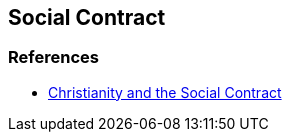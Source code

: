 == Social Contract

=== References
* https://www.jubilee-centre.org/blog/christianity-and-the-social-contract[Christianity and the Social Contract]